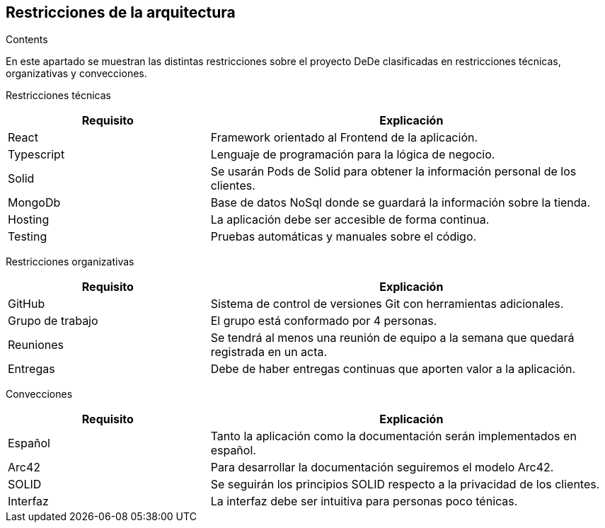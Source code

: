 [[section-architecture-constraints]]
== Restricciones de la arquitectura


[role="arc42help"]
****
.Contents
En este apartado se muestran las distintas restricciones sobre el proyecto DeDe clasificadas en restricciones técnicas, organizativas y convecciones.

Restricciones técnicas::
[options="header",cols="1,2"]
|===
|Requisito|Explicación
|React|Framework orientado al Frontend de la aplicación.
|Typescript|Lenguaje de programación para la lógica de negocio.
|Solid|Se usarán Pods de Solid para obtener la información personal de los clientes.
|MongoDb|Base de datos NoSql donde se guardará la información sobre la tienda.
|Hosting|La aplicación debe ser accesible de forma continua.
|Testing|Pruebas automáticas y manuales sobre el código.
|===

Restricciones organizativas::
[options="header",cols="1,2"]
|===
|Requisito|Explicación
|GitHub|Sistema de control de versiones Git con herramientas adicionales.
|Grupo de trabajo|El grupo está conformado por 4 personas.
|Reuniones|Se tendrá al menos una reunión de equipo a la semana que quedará registrada en un acta.
|Entregas|Debe de haber entregas continuas que aporten valor a la aplicación.
|===

Convecciones::
[options="header",cols="1,2"]
|===
|Requisito|Explicación
|Español|Tanto la aplicación como la documentación serán implementados en español.
|Arc42|Para desarrollar la documentación seguiremos el modelo Arc42.
|SOLID|Se seguirán los principios SOLID respecto a la privacidad de los clientes.
|Interfaz|La interfaz debe ser intuitiva para personas poco ténicas.
